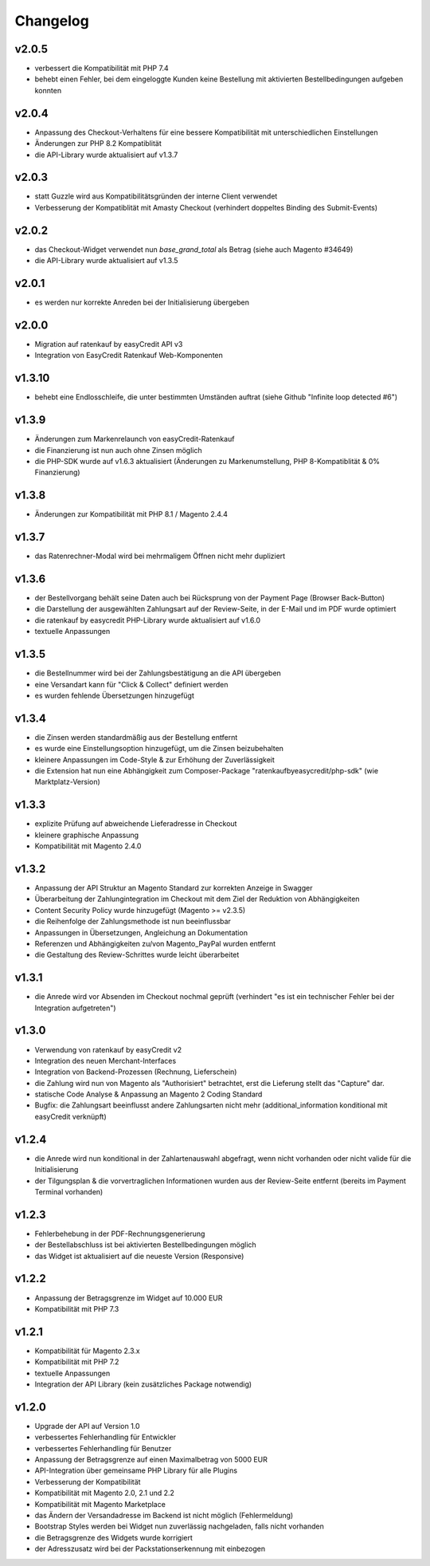 Changelog
=========

v2.0.5
------

* verbessert die Kompatibilität mit PHP 7.4
* behebt einen Fehler, bei dem eingeloggte Kunden keine Bestellung mit aktivierten Bestellbedingungen aufgeben konnten 

v2.0.4
------

* Anpassung des Checkout-Verhaltens für eine bessere Kompatibilität mit unterschiedlichen Einstellungen
* Änderungen zur PHP 8.2 Kompatiblität
* die API-Library wurde aktualisiert auf v1.3.7

v2.0.3
------

* statt Guzzle wird aus Kompatibilitätsgründen der interne Client verwendet
* Verbesserung der Kompatiblität mit Amasty Checkout (verhindert doppeltes Binding des Submit-Events)

v2.0.2
------

* das Checkout-Widget verwendet nun `base_grand_total` als Betrag (siehe auch Magento #34649)
* die API-Library wurde aktualisiert auf v1.3.5

v2.0.1
------

* es werden nur korrekte Anreden bei der Initialisierung übergeben

v2.0.0
------

* Migration auf ratenkauf by easyCredit API v3
* Integration von EasyCredit Ratenkauf Web-Komponenten

v1.3.10
-------

* behebt eine Endlosschleife, die unter bestimmten Umständen auftrat (siehe Github "Infinite loop detected #6")

v1.3.9
------

* Änderungen zum Markenrelaunch von easyCredit-Ratenkauf
* die Finanzierung ist nun auch ohne Zinsen möglich
* die PHP-SDK wurde auf v1.6.3 aktualisiert (Änderungen zu Markenumstellung, PHP 8-Kompatiblität & 0% Finanzierung)

v1.3.8
------

* Änderungen zur Kompatibilität mit PHP 8.1 / Magento 2.4.4

v1.3.7
------

* das Ratenrechner-Modal wird bei mehrmaligem Öffnen nicht mehr dupliziert

v1.3.6
-------

* der Bestellvorgang behält seine Daten auch bei Rücksprung von der Payment Page (Browser Back-Button)
* die Darstellung der ausgewählten Zahlungsart auf der Review-Seite, in der E-Mail und im PDF wurde optimiert
* die ratenkauf by easycredit PHP-Library wurde aktualisiert auf v1.6.0
* textuelle Anpassungen

v1.3.5
------

* die Bestellnummer wird bei der Zahlungsbestätigung an die API übergeben
* eine Versandart kann für "Click & Collect" definiert werden
* es wurden fehlende Übersetzungen hinzugefügt

v1.3.4
------

* die Zinsen werden standardmäßig aus der Bestellung entfernt
* es wurde eine Einstellungsoption hinzugefügt, um die Zinsen beizubehalten
* kleinere Anpassungen im Code-Style & zur Erhöhung der Zuverlässigkeit
* die Extension hat nun eine Abhängigkeit zum Composer-Package "ratenkaufbyeasycredit/php-sdk" (wie Marktplatz-Version)

v1.3.3
------

* explizite Prüfung auf abweichende Lieferadresse in Checkout
* kleinere graphische Anpassung
* Kompatibilität mit Magento 2.4.0

v1.3.2
------

* Anpassung der API Struktur an Magento Standard zur korrekten Anzeige in Swagger
* Überarbeitung der Zahlungintegration im Checkout mit dem Ziel der Reduktion von Abhängigkeiten
* Content Security Policy wurde hinzugefügt (Magento >= v2.3.5)
* die Reihenfolge der Zahlungsmethode ist nun beeinflussbar
* Anpassungen in Übersetzungen, Angleichung an Dokumentation
* Referenzen und Abhängigkeiten zu/von Magento_PayPal wurden entfernt
* die Gestaltung des Review-Schrittes wurde leicht überarbeitet

v1.3.1
------

* die Anrede wird vor Absenden im Checkout nochmal geprüft (verhindert "es ist ein technischer Fehler bei der Integration aufgetreten")

v1.3.0
------

* Verwendung von ratenkauf by easyCredit v2
* Integration des neuen Merchant-Interfaces
* Integration von Backend-Prozessen (Rechnung, Lieferschein)
* die Zahlung wird nun von Magento als "Authorisiert" betrachtet, erst die Lieferung stellt das "Capture" dar.
* statische Code Analyse & Anpassung an Magento 2 Coding Standard
* Bugfix: die Zahlungsart beeinflusst andere Zahlungsarten nicht mehr (additional_information konditional mit easyCredit verknüpft)

v1.2.4
------

* die Anrede wird nun konditional in der Zahlartenauswahl abgefragt, wenn nicht vorhanden oder nicht valide für die Initialisierung
* der Tilgungsplan & die vorvertraglichen Informationen wurden aus der Review-Seite entfernt (bereits im Payment Terminal vorhanden)

v1.2.3
------

* Fehlerbehebung in der PDF-Rechnungsgenerierung
* der Bestellabschluss ist bei aktivierten Bestellbedingungen möglich
* das Widget ist aktualisiert auf die neueste Version (Responsive)

v1.2.2
------

* Anpassung der Betragsgrenze im Widget auf 10.000 EUR
* Kompatibilität mit PHP 7.3

v1.2.1
------
* Kompatibilität für Magento 2.3.x
* Kompatibilität mit PHP 7.2
* textuelle Anpassungen
* Integration der API Library (kein zusätzliches Package notwendig)

v1.2.0
------
* Upgrade der API auf Version 1.0
* verbessertes Fehlerhandling für Entwickler
* verbessertes Fehlerhandling für Benutzer
* Anpassung der Betragsgrenze auf einen Maximalbetrag von 5000 EUR
* API-Integration über gemeinsame PHP Library für alle Plugins
* Verbesserung der Kompatibilität
* Kompatibilität mit Magento 2.0, 2.1 und 2.2
* Kompatibilität mit Magento Marketplace
* das Ändern der Versandadresse im Backend ist nicht möglich (Fehlermeldung)
* Bootstrap Styles werden bei Widget nun zuverlässig nachgeladen, falls nicht vorhanden
* die Betragsgrenze des Widgets wurde korrigiert
* der Adresszusatz wird bei der Packstationserkennung mit einbezogen
